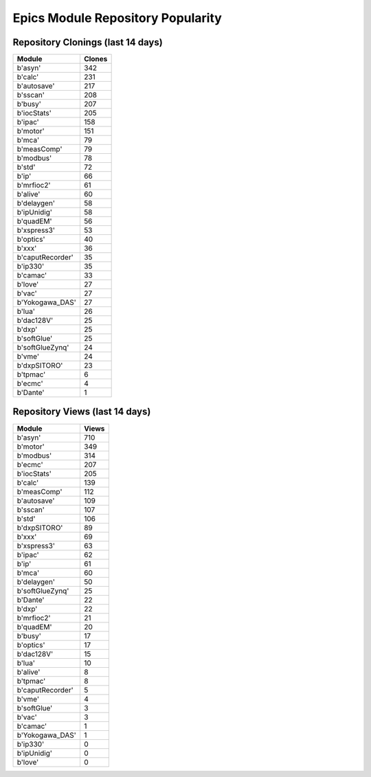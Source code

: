 ==================================
Epics Module Repository Popularity
==================================



Repository Clonings (last 14 days)
----------------------------------
.. csv-table::
   :header: Module, Clones

   b'asyn', 342
   b'calc', 231
   b'autosave', 217
   b'sscan', 208
   b'busy', 207
   b'iocStats', 205
   b'ipac', 158
   b'motor', 151
   b'mca', 79
   b'measComp', 79
   b'modbus', 78
   b'std', 72
   b'ip', 66
   b'mrfioc2', 61
   b'alive', 60
   b'delaygen', 58
   b'ipUnidig', 58
   b'quadEM', 56
   b'xspress3', 53
   b'optics', 40
   b'xxx', 36
   b'caputRecorder', 35
   b'ip330', 35
   b'camac', 33
   b'love', 27
   b'vac', 27
   b'Yokogawa_DAS', 27
   b'lua', 26
   b'dac128V', 25
   b'dxp', 25
   b'softGlue', 25
   b'softGlueZynq', 24
   b'vme', 24
   b'dxpSITORO', 23
   b'tpmac', 6
   b'ecmc', 4
   b'Dante', 1



Repository Views (last 14 days)
-------------------------------
.. csv-table::
   :header: Module, Views

   b'asyn', 710
   b'motor', 349
   b'modbus', 314
   b'ecmc', 207
   b'iocStats', 205
   b'calc', 139
   b'measComp', 112
   b'autosave', 109
   b'sscan', 107
   b'std', 106
   b'dxpSITORO', 89
   b'xxx', 69
   b'xspress3', 63
   b'ipac', 62
   b'ip', 61
   b'mca', 60
   b'delaygen', 50
   b'softGlueZynq', 25
   b'Dante', 22
   b'dxp', 22
   b'mrfioc2', 21
   b'quadEM', 20
   b'busy', 17
   b'optics', 17
   b'dac128V', 15
   b'lua', 10
   b'alive', 8
   b'tpmac', 8
   b'caputRecorder', 5
   b'vme', 4
   b'softGlue', 3
   b'vac', 3
   b'camac', 1
   b'Yokogawa_DAS', 1
   b'ip330', 0
   b'ipUnidig', 0
   b'love', 0

